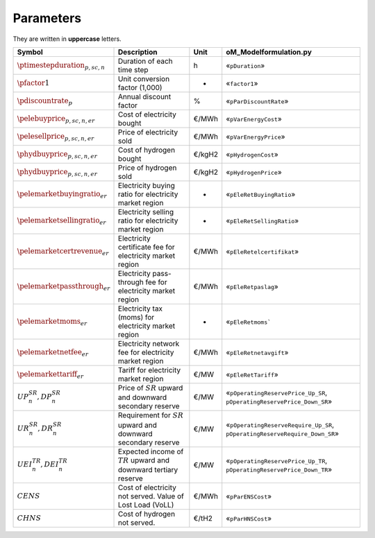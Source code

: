 Parameters
==========

They are written in **uppercase** letters.

=============================================  ===================================================================  ========  ===========================================================================
**Symbol**                                     **Description**                                                      **Unit**  **oM_Modelformulation.py**
---------------------------------------------  -------------------------------------------------------------------  --------  ---------------------------------------------------------------------------
:math:`\ptimestepduration_{p,sc,n}`            Duration of each time step                                           h         «``pDuration``»
:math:`\pfactor1`                              Unit conversion factor (1,000)                                       -         «``factor1``»
:math:`\pdiscountrate_{p}`                     Annual discount factor                                               %         «``pParDiscountRate``»
:math:`\pelebuyprice_{p,sc,n,er}`              Cost of electricity bought                                           €/MWh     «``pVarEnergyCost``»
:math:`\pelesellprice_{p,sc,n,er}`             Price of electricity sold                                            €/MWh     «``pVarEnergyPrice``»
:math:`\phydbuyprice_{p,sc,n,er}`              Cost of hydrogen bought                                              €/kgH2    «``pHydrogenCost``»
:math:`\phydbuyprice_{p,sc,n,er}`              Price of hydrogen sold                                               €/kgH2    «``pHydrogenPrice``»
:math:`\pelemarketbuyingratio_{er}`            Electricity buying ratio for electricity market region               -         «``pEleRetBuyingRatio``»
:math:`\pelemarketsellingratio_{er}`           Electricity selling ratio for electricity market region              -         «``pEleRetSellingRatio``»
:math:`\pelemarketcertrevenue_{er}`            Electricity certificate fee for electricity market region            €/MWh     «``pEleRetelcertifikat``»
:math:`\pelemarketpassthrough_{er}`            Electricity pass-through fee for electricity market region           €/MWh     «``pEleRetpaslag``»
:math:`\pelemarketmoms_{er}`                   Electricity tax (moms) for electricity market region                 -         «``pEleRetmoms```
:math:`\pelemarketnetfee_{er}`                 Electricity network fee for electricity market region                €/MWh     «``pEleRetnetavgift``»
:math:`\pelemarkettariff_{er}`                 Tariff for electricity market region                                 €/MW      «``pEleRetTariff``»
:math:`UP^{SR}_{n},  DP^{SR}_{n}`              Price of :math:`SR` upward and downward secondary reserve            €/MW      «``pOperatingReservePrice_Up_SR``, ``pOperatingReservePrice_Down_SR``»
:math:`UR^{SR}_{n},  DR^{SR}_{n}`              Requirement for :math:`SR` upward and downward secondary reserve     €/MW      «``pOperatingReserveRequire_Up_SR``, ``pOperatingReserveRequire_Down_SR``»
:math:`UEI^{TR}_{n}, DEI^{TR}_{n}`             Expected income of :math:`TR` upward and downward tertiary reserve   €/MW      «``pOperatingReservePrice_Up_TR``, ``pOperatingReservePrice_Down_TR``»
:math:`CENS`                                   Cost of electricity not served. Value of Lost Load (VoLL)            €/MWh     «``pParENSCost``»
:math:`CHNS`                                   Cost of hydrogen not served.                                         €/tH2     «``pParHNSCost``»
=============================================  ===================================================================  ========  ===========================================================================